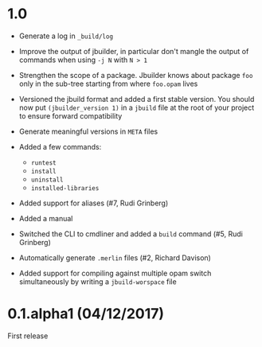 * 1.0

- Generate a log in =_build/log=

- Improve the output of jbuilder, in particular don't mangle the
  output of commands when using =-j N= with =N > 1=

- Strengthen the scope of a package. Jbuilder knows about package =foo=
  only in the sub-tree starting from where =foo.opam= lives

- Versioned the jbuild format and added a first stable version.
  You should now put =(jbuilder_version 1)= in a =jbuild= file at the
  root of your project to ensure forward compatibility

- Generate meaningful versions in =META= files

- Added a few commands:
  + =runtest=
  + =install=
  + =uninstall=
  + =installed-libraries=

- Added support for aliases
  (#7, Rudi Grinberg)

- Added a manual

- Switched the CLI to cmdliner and added a =build= command
  (#5, Rudi Grinberg)

- Automatically generate =.merlin= files
  (#2, Richard Davison)

- Added support for compiling against multiple opam switch
  simultaneously by writing a =jbuild-worspace= file

* 0.1.alpha1 (04/12/2017)

First release
